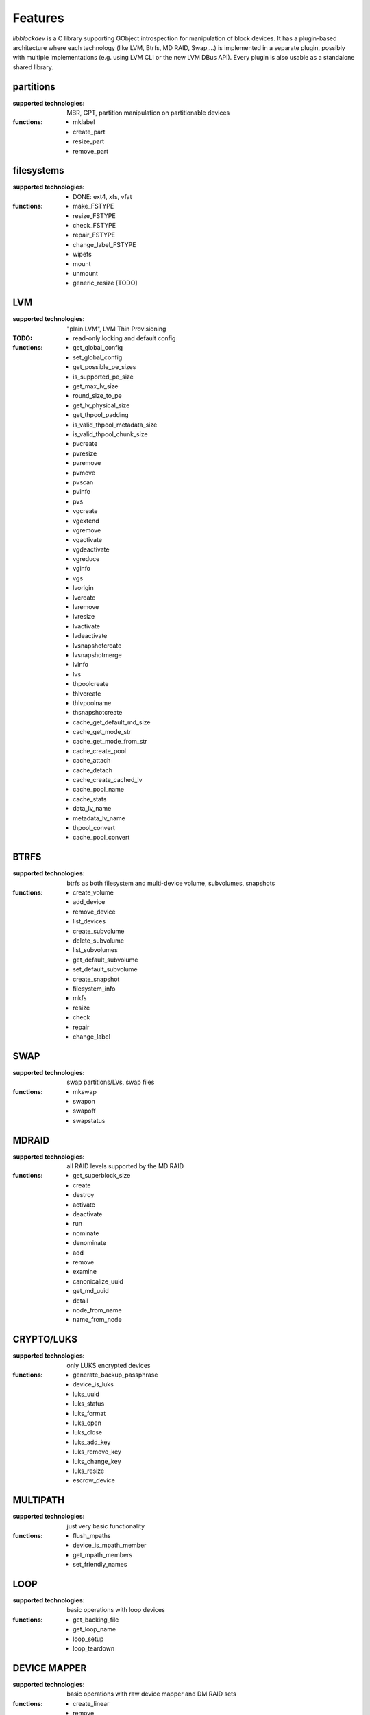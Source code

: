 Features
=========

*libblockdev* is a C library supporting GObject introspection for manipulation
of block devices. It has a plugin-based architecture where each technology (like
LVM, Btrfs, MD RAID, Swap,...) is implemented in a separate plugin, possibly
with multiple implementations (e.g. using LVM CLI or the new LVM DBus
API). Every plugin is also usable as a standalone shared library.


partitions
-----------

:supported technologies:
   MBR, GPT, partition manipulation on partitionable devices

:functions:
   * mklabel
   * create_part
   * resize_part
   * remove_part


filesystems
------------

:supported technologies:
   * DONE: ext4, xfs, vfat

:functions:
   * make_FSTYPE
   * resize_FSTYPE
   * check_FSTYPE
   * repair_FSTYPE
   * change_label_FSTYPE

   * wipefs
   * mount
   * unmount
   * generic_resize [TODO]


LVM
----

:supported technologies:
   "plain LVM", LVM Thin Provisioning

:TODO:
   * read-only locking and default config

:functions:
   * get_global_config
   * set_global_config
   * get_possible_pe_sizes
   * is_supported_pe_size
   * get_max_lv_size
   * round_size_to_pe
   * get_lv_physical_size
   * get_thpool_padding
   * is_valid_thpool_metadata_size
   * is_valid_thpool_chunk_size

   * pvcreate
   * pvresize
   * pvremove
   * pvmove
   * pvscan
   * pvinfo
   * pvs

   * vgcreate
   * vgextend
   * vgremove
   * vgactivate
   * vgdeactivate
   * vgreduce
   * vginfo
   * vgs

   * lvorigin
   * lvcreate
   * lvremove
   * lvresize
   * lvactivate
   * lvdeactivate
   * lvsnapshotcreate
   * lvsnapshotmerge
   * lvinfo
   * lvs

   * thpoolcreate
   * thlvcreate
   * thlvpoolname
   * thsnapshotcreate

   * cache_get_default_md_size
   * cache_get_mode_str
   * cache_get_mode_from_str
   * cache_create_pool
   * cache_attach
   * cache_detach
   * cache_create_cached_lv
   * cache_pool_name
   * cache_stats

   * data_lv_name
   * metadata_lv_name

   * thpool_convert
   * cache_pool_convert

BTRFS
------

:supported technologies:
   btrfs as both filesystem and multi-device volume, subvolumes, snapshots

:functions:
   * create_volume
   * add_device
   * remove_device
   * list_devices
   * create_subvolume
   * delete_subvolume
   * list_subvolumes
   * get_default_subvolume
   * set_default_subvolume
   * create_snapshot
   * filesystem_info
   * mkfs
   * resize
   * check
   * repair
   * change_label


SWAP
-----

:supported technologies:
   swap partitions/LVs, swap files

:functions:
   * mkswap
   * swapon
   * swapoff
   * swapstatus


MDRAID
-------

:supported technologies:
   all RAID levels supported by the MD RAID

:functions:
   * get_superblock_size
   * create
   * destroy
   * activate
   * deactivate
   * run
   * nominate
   * denominate
   * add
   * remove
   * examine
   * canonicalize_uuid
   * get_md_uuid
   * detail
   * node_from_name
   * name_from_node


CRYPTO/LUKS
------------

:supported technologies:
   only LUKS encrypted devices

:functions:
   * generate_backup_passphrase
   * device_is_luks
   * luks_uuid
   * luks_status
   * luks_format
   * luks_open
   * luks_close
   * luks_add_key
   * luks_remove_key
   * luks_change_key
   * luks_resize
   * escrow_device


MULTIPATH
----------

:supported technologies:
   just very basic functionality

:functions:
   * flush_mpaths
   * device_is_mpath_member
   * get_mpath_members
   * set_friendly_names


LOOP
-----

:supported technologies:
   basic operations with loop devices

:functions:
   * get_backing_file
   * get_loop_name
   * loop_setup
   * loop_teardown


DEVICE MAPPER
--------------

:supported technologies:
   basic operations with raw device mapper and DM RAID sets

:functions:
   * create_linear
   * remove
   * node_from_name
   * name_from_node
   * map_exists
   * get_member_raid_sets
   * activate_raid_set
   * deactivate_raid_set
   * get_raid_set_type


s390
-----

:supported technologies:
   DASD, zFCP

:functions:
   * s390_dasd_format
   * s390_dasd_needs_format
   * s390_dasd_online
   * s390_dasd_is_ldl
   * s390_dasd_is_fba
   * s390_sanitize_dev_input
   * s390_zfcp_sanitize_wwpn_input
   * s390_zfcp_sanitize_lun_input
   * s390_zfcp_online
   * s390_zfcp_scsi_offline
   * s390_zfcp_offline


KBD (Kernel Block Devices)
---------------------------

:supported technologies:
   bcache, zram

:functions:
   * bcache_create
   * bcache_destroy
   * bcache_attach
   * bcache_detach
   * bcache_status
   * bcache_set_mode
   * bcache_get_mode
   * bcache_get_backing_device
   * bcache_get_cache_device

   * zram_create_devices
   * zram_destroy_devices
   * zram_get_stats


utils
------

Library (not a plugin) providing utility functions usable for multiple plugins
and any third-party code.

:functions:
   * exec_and_report_error
   * exec_and_capture_output
   * size_human_readable
   * size_from_spec
   * init_logging
   * version_cmp
   * check_util_version
